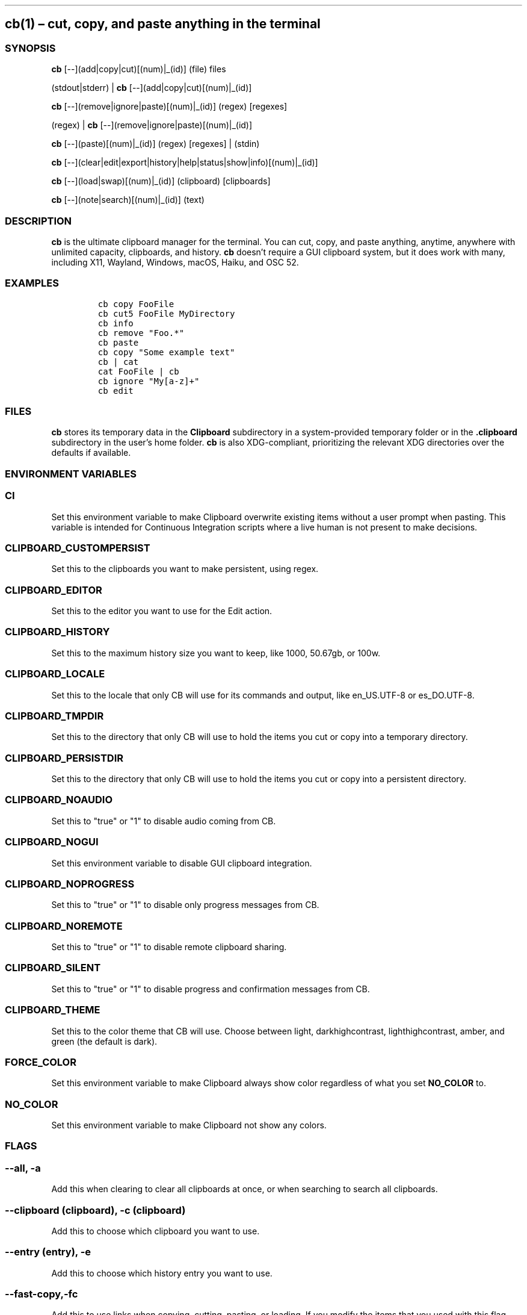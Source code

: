 .\" Automatically generated by Pandoc 2.9.2.1
.\"
.TH "" "" "" "" ""
.hy
.SH cb(1) \[en] cut, copy, and paste anything in the terminal
.SS SYNOPSIS
.PP
\f[B]cb\f[R] [--](add|copy|cut)[(num)|_(id)] (file) files
.PP
(stdout|stderr) | \f[B]cb\f[R] [--](add|copy|cut)[(num)|_(id)]
.PP
\f[B]cb\f[R] [--](remove|ignore|paste)[(num)|_(id)] (regex) [regexes]
.PP
(regex) | \f[B]cb\f[R] [--](remove|ignore|paste)[(num)|_(id)]
.PP
\f[B]cb\f[R] [--](paste)[(num)|_(id)] (regex) [regexes] | (stdin)
.PP
\f[B]cb\f[R]
[--](clear|edit|export|history|help|status|show|info)[(num)|_(id)]
.PP
\f[B]cb\f[R] [--](load|swap)[(num)|_(id)] (clipboard) [clipboards]
.PP
\f[B]cb\f[R] [--](note|search)[(num)|_(id)] (text)
.SS DESCRIPTION
.PP
\f[B]cb\f[R] is the ultimate clipboard manager for the terminal.
You can cut, copy, and paste anything, anytime, anywhere with unlimited
capacity, clipboards, and history.
\f[B]cb\f[R] doesn\[cq]t require a GUI clipboard system, but it does
work with many, including X11, Wayland, Windows, macOS, Haiku, and OSC
52.
.SS EXAMPLES
.IP
.nf
\f[C]
cb copy FooFile
cb cut5 FooFile MyDirectory
cb info
cb remove \[dq]Foo.*\[dq]
cb paste
cb copy \[dq]Some example text\[dq]
cb | cat
cat FooFile | cb
cb ignore \[dq]My[a-z]+\[dq]
cb edit
\f[R]
.fi
.SS FILES
.PP
\f[B]cb\f[R] stores its temporary data in the \f[B]Clipboard\f[R]
subdirectory in a system-provided temporary folder or in the
\f[B].clipboard\f[R] subdirectory in the user\[cq]s home folder.
\f[B]cb\f[R] is also XDG-compliant, prioritizing the relevant XDG
directories over the defaults if available.
.SS ENVIRONMENT VARIABLES
.SS \f[B]CI\f[R]
.PP
Set this environment variable to make Clipboard overwrite existing items
without a user prompt when pasting.
This variable is intended for Continuous Integration scripts where a
live human is not present to make decisions.
.SS \f[B]CLIPBOARD_CUSTOMPERSIST\f[R]
.PP
Set this to the clipboards you want to make persistent, using regex.
.SS \f[B]CLIPBOARD_EDITOR\f[R]
.PP
Set this to the editor you want to use for the Edit action.
.SS \f[B]CLIPBOARD_HISTORY\f[R]
.PP
Set this to the maximum history size you want to keep, like 1000,
50.67gb, or 100w.
.SS \f[B]CLIPBOARD_LOCALE\f[R]
.PP
Set this to the locale that only CB will use for its commands and
output, like en_US.UTF-8 or es_DO.UTF-8.
.SS \f[B]CLIPBOARD_TMPDIR\f[R]
.PP
Set this to the directory that only CB will use to hold the items you
cut or copy into a temporary directory.
.SS \f[B]CLIPBOARD_PERSISTDIR\f[R]
.PP
Set this to the directory that only CB will use to hold the items you
cut or copy into a persistent directory.
.SS \f[B]CLIPBOARD_NOAUDIO\f[R]
.PP
Set this to "true" or "1" to disable audio coming from CB.
.SS \f[B]CLIPBOARD_NOGUI\f[R]
.PP
Set this environment variable to disable GUI clipboard integration.
.SS \f[B]CLIPBOARD_NOPROGRESS\f[R]
.PP
Set this to "true" or "1" to disable only progress messages from CB.
.SS \f[B]CLIPBOARD_NOREMOTE\f[R]
.PP
Set this to "true" or "1" to disable remote clipboard sharing.
.SS \f[B]CLIPBOARD_SILENT\f[R]
.PP
Set this to "true" or "1" to disable progress and confirmation messages from
CB.
.SS \f[B]CLIPBOARD_THEME\f[R]
.PP
Set this to the color theme that CB will use.
Choose between light, darkhighcontrast, lighthighcontrast, amber, and
green (the default is dark).
.SS \f[B]FORCE_COLOR\f[R]
.PP
Set this environment variable to make Clipboard always show color
regardless of what you set \f[B]NO_COLOR\f[R] to.
.SS \f[B]NO_COLOR\f[R]
.PP
Set this environment variable to make Clipboard not show any colors.
.SS FLAGS
.SS \f[B]--all\f[R], \f[B]-a\f[R]
.PP
Add this when clearing to clear all clipboards at once, or when
searching to search all clipboards.
.SS \f[B]--clipboard (clipboard)\f[R], \f[B]-c (clipboard)\f[R]
.PP
Add this to choose which clipboard you want to use.
.SS \f[B]--entry (entry)\f[R], \f[B]-e\f[R]
.PP
Add this to choose which history entry you want to use.
.SS \f[B]--fast-copy\f[R],\f[B]-fc\f[R]
.PP
Add this to use links when copying, cutting, pasting, or loading.
If you modify the items that you used with this flag, then the items you
paste will have the same changes.
.SS \f[B]--mime\f[R], \f[B]-m\f[R]
.PP
Add this to request a specific content MIME type from GUI clipboard
systems.
.SS \f[B]--noconfirmation\f[R], \f[B]-nc\f[R]
.PP
Add this to disable confirmation messages from CB.
.SS \f[B]--no-progress\f[R], \f[B]-np\f[R]
.PP
Add this to disable progress messages from CB.
.SS \f[B]--bachata\f[R]
.PP
Add this for something special!
.SS FULL DOCUMENTATION
.PP
Full documentation is available at
\f[B]https://github.com/Slackadays/Clipboard\f[R].
.SS SUPPORT
.PP
Our Discord group is at \f[B]https://discord.gg/J6asnc3pEG\f[R].
.SS BUGS
.PP
Report all bugs to \f[B]https://github.com/Slackadays/Clipboard\f[R] or
\f[B]https://discord.gg/J6asnc3pEG\f[R].
.SS COPYRIGHT
.PP
Copyright (c) 2023 Jackson Huff.
